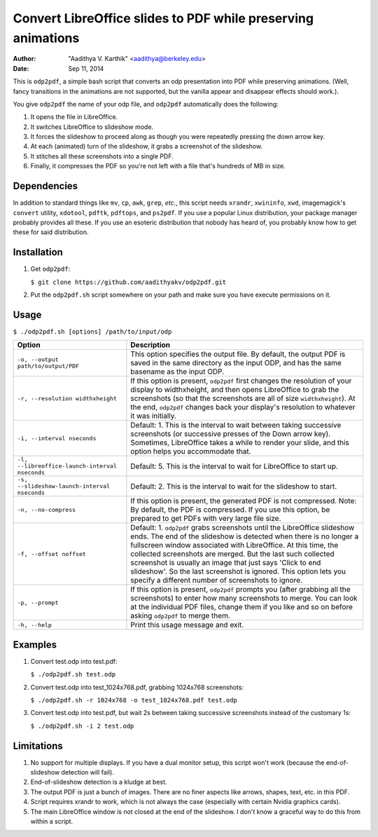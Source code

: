 Convert LibreOffice slides to PDF while preserving animations
#############################################################

:author: "Aadithya V. Karthik" <aadithya@berkeley.edu>
:date: Sep 11, 2014

This is ``odp2pdf``, a simple bash script that converts an odp presentation into
PDF while preserving animations. (Well, fancy transitions in the animations are
not supported, but the vanilla appear and disappear effects should work.).

You give ``odp2pdf`` the name of your odp file, and ``odp2pdf`` automatically
does the following: 

#. It opens the file in LibreOffice.
#. It switches LibreOffice to slideshow mode. 
#. It forces the slideshow to proceed along as though you were repeatedly 
   pressing the down arrow key.
#. At each (animated) turn of the slideshow, it grabs a screenshot of the 
   slideshow.
#. It stitches all these screenshots into a single PDF.
#. Finally, it compresses the PDF so you're not left with a file that's hundreds 
   of MB in size.

Dependencies
============

In addition to standard things like ``mv``, ``cp``, ``awk``, ``grep``, *etc.*,
this script needs ``xrandr``, ``xwininfo``, ``xwd``, imagemagick's ``convert``
utility, ``xdotool``, ``pdftk``, ``pdftops``, and ``ps2pdf``. If you use a
popular Linux distribution, your package manager probably provides all these. If
you use an esoteric distribution that nobody has heard of, you probably know how
to get these for said distribution.

Installation
============

#. Get ``odp2pdf``:

   ``$ git clone https://github.com/aadithyakv/odp2pdf.git``

#. Put the ``odp2pdf.sh`` script somewhere on your path and make sure you have 
   execute permissions on it.

Usage
=====

``$ ./odp2pdf.sh [options] /path/to/input/odp``

+------------------------------------------------+-----------------------------------------------------------------------+
|                    Option                      |                              Description                              |
+================================================+=======================================================================+
| ``-o, --output path/to/output/PDF``            | This option specifies the output file. By default, the output PDF is  |
|                                                | saved in the same directory as the input ODP, and has the same        |
|                                                | basename as the input ODP.                                            |
+------------------------------------------------+-----------------------------------------------------------------------+
| ``-r, --resolution widthxheight``              | If this option is present, ``odp2pdf`` first changes the resolution   |
|                                                | of your display to widthxheight, and then opens LibreOffice to grab   |
|                                                | the screenshots (so that the screenshots are all of size              |
|                                                | ``widthxheight``). At the end, ``odp2pdf`` changes back your          |
|                                                | display's resolution to whatever it was initially.                    |
+------------------------------------------------+-----------------------------------------------------------------------+
| ``-i, --interval nseconds``                    | Default: 1. This is the interval to wait between taking successive    |
|                                                | screenshots (or successive presses of the Down arrow key). Sometimes, |
|                                                | LibreOffice takes a while to render your slide, and this option helps |
|                                                | you accommodate that.                                                 |
+------------------------------------------------+-----------------------------------------------------------------------+
| ``-l, --libreoffice-launch-interval nseconds`` | Default: 5. This is the interval to wait for LibreOffice to start up. |
+------------------------------------------------+-----------------------------------------------------------------------+
| ``-s, --slideshow-launch-interval nseconds``   | Default: 2. This is the interval to wait for the slideshow to start.  |
+------------------------------------------------+-----------------------------------------------------------------------+
| ``-n, --no-compress``                          | If this option is present, the generated PDF is not compressed. Note: |
|                                                | By default, the PDF is compressed. If you use this option, be         |
|                                                | prepared to get PDFs with very large file size.                       |
+------------------------------------------------+-----------------------------------------------------------------------+
| ``-f, --offset noffset``                       | Default: 1. ``odp2pdf`` grabs screenshots until the LibreOffice       |
|                                                | slideshow ends. The end of the slideshow is detected when there is no |
|                                                | longer a fullscreen window associated with LibreOffice. At this time, |
|                                                | the collected screenshots are merged. But the last such collected     |
|                                                | screenshot is usually an image that just says 'Click to end           |
|                                                | slideshow'. So the last screenshot is ignored. This option lets you   |
|                                                | specify a different number of screenshots to ignore.                  |
+------------------------------------------------+-----------------------------------------------------------------------+
| ``-p, --prompt``                               | If this option is present, ``odp2pdf`` prompts you (after grabbing    |
|                                                | all the screenshots) to enter how many screenshots to merge. You can  |
|                                                | look at the individual PDF files, change them if you like and so on   |
|                                                | before asking ``odp2pdf`` to merge them.                              |
+------------------------------------------------+-----------------------------------------------------------------------+
| ``-h, --help``                                 | Print this usage message and exit.                                    |
+------------------------------------------------+-----------------------------------------------------------------------+

Examples
========

#. Convert test.odp into test.pdf:

   ``$ ./odp2pdf.sh test.odp``

#. Convert test.odp into test_1024x768.pdf, grabbing 1024x768 screenshots:

   ``$ ./odp2pdf.sh -r 1024x768 -o test_1024x768.pdf test.odp``

#. Convert test.odp into test.pdf, but wait 2s between taking successive 
   screenshots instead of the customary 1s:

   ``$ ./odp2pdf.sh -i 2 test.odp``


Limitations
===========

#. No support for multiple displays. If you have a dual monitor setup, this 
   script won't work (because the end-of-slideshow detection will fail).

#. End-of-slideshow detection is a kludge at best.

#. The output PDF is just a bunch of images. There are no finer aspects like 
   arrows, shapes, text, etc. in this PDF.

#. Script requires xrandr to work, which is not always the case (especially 
   with certain Nvidia graphics cards).
 
#. The main LibreOffice window is not closed at the end of the slideshow. I 
   don't know a graceful way to do this from within a script.


